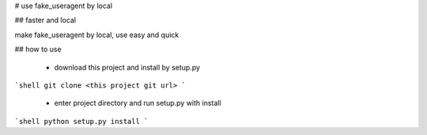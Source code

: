 # use fake_useragent by local

## faster and local

make fake_useragent by local, use easy and quick

## how to use

 - download this project and install by setup.py
```shell
git clone <this project git url>
```

 - enter project directory and run setup.py with install
```shell
python setup.py install
```